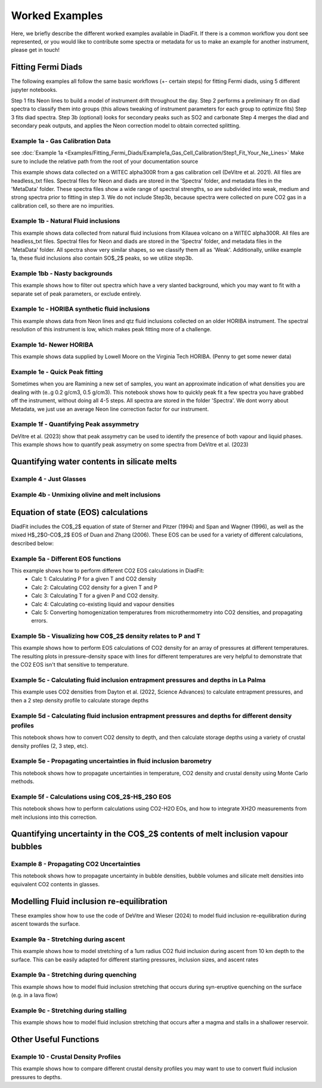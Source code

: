 ================
Worked Examples
================


Here, we briefly describe the different worked examples available in DiadFit.
If there is a common workflow you dont see represented, or you would like to contribute some spectra or metadata for us to make an example for another instrument, please get in touch!


Fitting Fermi Diads
=============================

The following examples all follow the same basic workflows (+- certain steps) for fitting Fermi diads, using 5 different jupyter notebooks.

Step 1 fits Neon lines to build a model of instrument drift throughout the day.
Step 2 performs a preliminary fit on diad spectra to classify them into groups (this allows tweaking of instrument parameters for each group to optimize fits)
Step 3 fits diad spectra.
Step 3b (optional) looks for secondary peaks such as SO2 and carbonate
Step 4 merges the diad and secondary peak outputs, and applies the Neon correction model to obtain corrected splitting.



Example 1a - Gas Calibration Data
-----------------------------------
see :doc:`Example 1a <Examples/Fitting_Fermi_Diads/Example1a_Gas_Cell_Calibration/Step1_Fit_Your_Ne_Lines>`
Make sure to include the relative path from the root of your documentation source

This example shows data collected on a WITEC alpha300R from a gas calibration cell (DeVitre et al. 2021). All files are headless_txt files.
Spectral files for Neon and diads are stored in the 'Spectra' folder, and metadata files in the 'MetaData' folder.
These spectra files show a wide range of spectral strengths, so are subdivided into weak, medium and strong spectra prior to fitting in step 3.
We do not include Step3b, because spectra were collected on pure CO2 gas in a calibration cell, so there are no impurities.


Example 1b - Natural Fluid inclusions
-----------------------------------
This example shows data collected from natural fluid inclusions from Kilauea volcano on a WITEC alpha300R. All files are headless_txt files.
Spectral files for Neon and diads are stored in the 'Spectra' folder, and metadata files in the 'MetaData' folder.
All spectra show very similar shapes, so we classify them all as 'Weak'. Additionally, unlike example 1a, these fluid inclusions also contain SO$_2$ peaks, so we utilize step3b.


Example 1bb - Nasty backgrounds
-----------------------------------
This example shows how to filter out spectra which have a very slanted background, which you may want to fit with a separate set of peak parameters, or exclude entirely.


Example 1c - HORIBA synthetic fluid inclusions
-----------------------------------
This example shows data from Neon lines and qtz fluid inclusions collected on an older HORIBA instrument. The spectral resolution of this instrument is low, which makes peak fitting more of a challenge.


Example 1d- Newer HORIBA
-----------------------------------
This example shows data supplied by Lowell Moore on the Virginia Tech HORIBA. (Penny to get some newer data)


Example 1e - Quick Peak fitting
-----------------------------------
Sometimes when you are Ramining a new set of samples, you want an approximate indication of what densities you are dealing with (e..g 0.2 g/cm3, 0.5 g/cm3).
This notebook shows how to quickly peak fit a few spectra you have grabbed off the instrument, without doing all 4-5 steps. All spectra are stored in the folder 'Spectra'. We dont worry about Metadata,
we just use an average Neon line correction factor for our instrument.

Example 1f - Quantifying Peak assymmetry
-----------------------------------
DeVitre et al. (2023) show that peak assymetry can be used to identify the presence of both vapour and liquid phases. This example shows how to quantify peak assymetry on some spectra from DeVitre et al. (2023)


Quantifying water contents in silicate melts
===============================================
Example 4 -  Just Glasses
-----------------------------------

Example 4b -  Unmixing olivine and melt inclusions
-----------------------------------

Equation of state (EOS) calculations
=======================================
DiadFit includes the CO$_2$ equation of state of Sterner and Pitzer (1994) and Span and Wagner (1996), as well as the mixed H$_2$O-CO$_2$ EOS of Duan and Zhang (2006).
These EOS can be used for a variety of different calculations, described below:

Example 5a -  Different EOS functions
--------------------------------------------------------------
This example shows how to perform different CO2 EOS calculations in DiadFit:
    - Calc 1: Calculating P for a given T and CO2 density
    - Calc 2: Calculating CO2 density for a given T and P
    - Calc 3: Calculating T for a given P and CO2 density.
    - Calc 4: Calculating co-existing liquid and vapour densities
    - Calc 5: Converting homogenization temperatures from microthermometry into CO2 densities, and propagating errors.



Example 5b -  Visualizing how CO$_2$ density relates to P and T
--------------------------------------------------------------
This example shows how to perform EOS calculations of CO2 density for an array of pressures at different temperatures.
The resulting plots in pressure-density space with lines for different temperatures are very helpful to demonstrate that the CO2 EOS isn't that sensitive to temperature.

Example 5c -  Calculating fluid inclusion entrapment pressures and depths in La Palma
--------------------------------------------------------------
This example uses CO2 densities from Dayton et al. (2022, Science Advances) to calculate entrapment pressures, and then a 2 step density profile to calculate storage depths

Example 5d -  Calculating fluid inclusion entrapment pressures and depths for different density profiles
-----------------------------------------------------------------------------------------------------------
This notebook shows how to convert CO2 density to depth, and then calculate storage depths using a variety of crustal density profiles (2, 3 step, etc).

Example 5e -  Propagating uncertainties in fluid inclusion barometry
---------------------------------------------------------------------
This notebook shows how to propagate uncertainties in temperature, CO2 density and crustal density using Monte Carlo methods.

Example 5f -  Calculations using CO$_2$-H$_2$O EOS
---------------------------------------------------------------------
This notebook shows how to perform calculations using CO2-H2O EOs, and how to integrate XH2O measurements from melt inclusions into this correction.

Quantifying uncertainty in the CO$_2$ contents of melt inclusion vapour bubbles
================================================================================

Example 8 - Propagating CO2 Uncertainties
-----------------------------------
This notebook shows how to propagate uncertainty in bubble densities, bubble volumes and silicate melt densities into equivalent CO2 contents in glasses.




Modelling Fluid inclusion re-equilibration
===============================================
These examples show how to use the code of DeVitre and Wieser (2024) to model fluid inclusion re-equilibration during ascent towards the surface.

Example 9a -  Stretching during ascent
--------------------------------------
This example shows how to model stretching of a 1um radius CO2 fluid inclusion during ascent from 10 km depth to the surface.
This can be easily adapted for different starting pressures, inclusion sizes, and ascent rates

Example 9a -  Stretching during quenching
--------------------------------------
This example shows how to model fluid inclusion stretching that occurs during syn-eruptive quenching on the surface (e.g. in a lava flow)

Example 9c -  Stretching during stalling
--------------------------------------
This example shows how to model fluid inclusion stretching that occurs after a magma and stalls in a shallower reservoir.


Other Useful Functions
======================================

Example 10 -  Crustal Density Profiles
--------------------------------------
This example shows how to compare different crustal density profiles you may want to use to convert fluid inclusion pressures to depths.